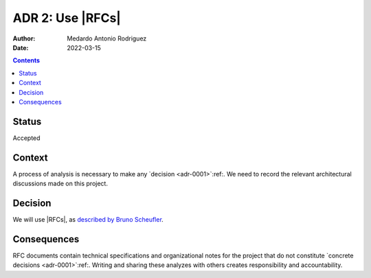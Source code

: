 .. _adr-0002:

ADR 2: Use |RFCs|
=================

.. |RFCs| replace:: `RFCs (Request for Comments)`:abbr:

:Author: Medardo Antonio Rodriguez
:Date: 2022-03-15

.. contents:: Contents
   :local:
   :depth: 2

Status
------

Accepted

Context
-------

A process of analysis is necessary to make any `decision <adr-0001>`:ref:.  We
need to record the relevant architectural discussions made on this project.

Decision
--------

We will use |RFCs|, as `described by Bruno Scheufler <scheufler_>`__.

.. _scheufler: https://brunoscheufler.com/blog/2020-07-04-documenting-design-decisions-using-rfcs-and-adrs#-rfcs-discuss-technical-ideas-as-a-team

Consequences
------------

RFC documents contain technical specifications and organizational notes for
the project that do not constitute `concrete decisions <adr-0001>`:ref:.
Writing and sharing these analyzes with others creates responsibility and
accountability.
